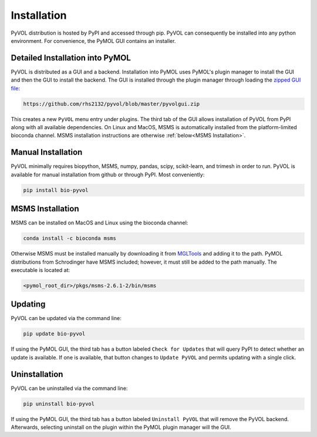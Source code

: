 
Installation
============

PyVOL distribution is hosted by PyPI and accessed through pip. PyVOL can consequently be installed into any python environment. For convenience, the PyMOL GUI contains an installer.

Detailed Installation into PyMOL
--------------------------------
PyVOL is distributed as a GUI and a backend. Installation into PyMOL uses PyMOL's plugin manager to install the GUI and then the GUI to install the backend. The GUI is installed through the plugin manager through loading the `zipped GUI file <https://github.com/rhs2132/pyvol/blob/master/pyvolgui.zip>`_:

.. code-block:: bash

    https://github.com/rhs2132/pyvol/blob/master/pyvolgui.zip

This creates a new ``PyVOL`` menu entry under plugins. The third tab of the GUI allows installation of PyVOL from PyPI along with all available dependencies. On Linux and MacOS, MSMS is automatically installed from the platform-limited bioconda channel. MSMS installation instructions are otherwise :ref:`below<MSMS Installation>`.


Manual Installation
-------------------
PyVOL minimally requires biopython, MSMS, numpy, pandas, scipy, scikit-learn, and trimesh in order to run. PyVOL is available for manual installation from github or through PyPI. Most conveniently:

.. code-block:: bash

   pip install bio-pyvol

MSMS Installation
-----------------
MSMS can be installed on MacOS and Linux using the bioconda channel:

.. code-block:: bash

   conda install -c bioconda msms

Otherwise MSMS must be installed manually by downloading it from `MGLTools <http://mgltools.scripps.edu/packages/MSMS/>`_ and adding it to the path. PyMOL distributions from Schrodinger have MSMS included; however, it must still be added to the path manually. The executable is located at:

.. code-block:: bash

   <pymol_root_dir>/pkgs/msms-2.6.1-2/bin/msms

Updating
--------
PyVOL can be updated via the command line:

.. code-block:: bash

   pip update bio-pyvol

If using the PyMOL GUI, the third tab has a button labeled ``Check for Updates`` that will query PyPI to detect whether an update is available. If one is available, that button changes to ``Update PyVOL`` and permits updating with a single click.

Uninstallation
--------------
PyVOL can be uninstalled via the command line:

.. code-block:: bash

   pip uninstall bio-pyvol

If using the PyMOL GUI, the third tab has a button labeled ``Uninstall PyVOL`` that will remove the PyVOL backend. Afterwards, selecting uninstall on the plugin within the PyMOL plugin manager will the GUI.
